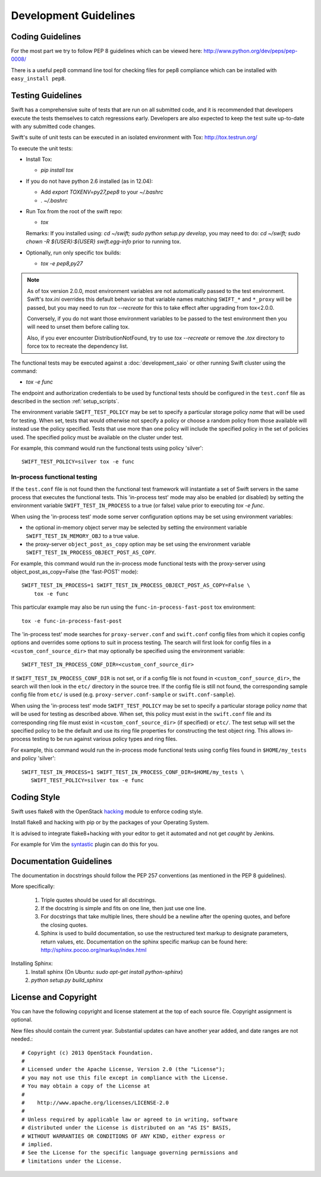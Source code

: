 ======================
Development Guidelines
======================

-----------------
Coding Guidelines
-----------------

For the most part we try to follow PEP 8 guidelines which can be viewed
here: http://www.python.org/dev/peps/pep-0008/

There is a useful pep8 command line tool for checking files for pep8
compliance which can be installed with ``easy_install pep8``.

------------------
Testing Guidelines
------------------

Swift has a comprehensive suite of tests that are run on all submitted code,
and it is recommended that developers execute the tests themselves to
catch regressions early.  Developers are also expected to keep the
test suite up-to-date with any submitted code changes.

Swift's suite of unit tests can be executed in an isolated environment
with Tox: http://tox.testrun.org/

To execute the unit tests:

* Install Tox:

  - `pip install tox`

* If you do not have python 2.6 installed (as in 12.04):

  - Add `export TOXENV=py27,pep8` to your `~/.bashrc`

  - `. ~/.bashrc`

* Run Tox from the root of the swift repo:

  - `tox`

  Remarks:
  If you installed using: `cd ~/swift; sudo python setup.py develop`,
  you may need to do: `cd ~/swift; sudo chown -R ${USER}:${USER} swift.egg-info`
  prior to running tox.

* Optionally, run only specific tox builds:

  - `tox -e pep8,py27`

.. note::
  As of tox version 2.0.0, most environment variables are not automatically
  passed to the test environment. Swift's `tox.ini` overrides this default
  behavior so that variable names matching ``SWIFT_*`` and ``*_proxy`` will be
  passed, but you may need to run `tox --recreate` for this to take effect
  after upgrading from tox<2.0.0.

  Conversely, if you do not want those environment variables to be passed to
  the test environment then you will need to unset them before calling tox.

  Also, if you ever encounter DistributionNotFound, try to use `tox --recreate`
  or remove the `.tox` directory to force tox to recreate the dependency list.

The functional tests may be executed against a :doc:`development_saio` or
other running Swift cluster using the command:

- `tox -e func`

The endpoint and authorization credentials to be used by functional tests
should be configured in the ``test.conf`` file as described in the section
:ref:`setup_scripts`.

The environment variable ``SWIFT_TEST_POLICY`` may be set to specify a
particular storage policy *name* that will be used for testing. When set, tests
that would otherwise not specify a policy or choose a random policy from
those available will instead use the policy specified. Tests that use more than
one policy will include the specified policy in the set of policies used. The
specified policy must be available on the cluster under test.

For example, this command would run the functional tests using policy
'silver'::

  SWIFT_TEST_POLICY=silver tox -e func


In-process functional testing
~~~~~~~~~~~~~~~~~~~~~~~~~~~~~

If the ``test.conf`` file is not found then the functional test framework will
instantiate a set of Swift servers in the same process that executes the
functional tests. This 'in-process test' mode may also be enabled (or disabled)
by setting the environment variable ``SWIFT_TEST_IN_PROCESS`` to a true (or
false) value prior to executing `tox -e func`.

When using the 'in-process test' mode some server configuration options may be
set using environment variables:

- the optional in-memory object server may be selected by setting the
  environment variable ``SWIFT_TEST_IN_MEMORY_OBJ`` to a true value.

- the proxy-server ``object_post_as_copy`` option may be set using the
  environment variable ``SWIFT_TEST_IN_PROCESS_OBJECT_POST_AS_COPY``.

For example, this command would run the in-process mode functional tests with
the proxy-server using object_post_as_copy=False (the 'fast-POST' mode)::

    SWIFT_TEST_IN_PROCESS=1 SWIFT_TEST_IN_PROCESS_OBJECT_POST_AS_COPY=False \
        tox -e func

This particular example may also be run using the ``func-in-process-fast-post``
tox environment::

    tox -e func-in-process-fast-post

The 'in-process test' mode searches for ``proxy-server.conf`` and
``swift.conf`` config files from which it copies config options and overrides
some options to suit in process testing. The search will first look for config
files in a ``<custom_conf_source_dir>`` that may optionally be specified using
the environment variable::

     SWIFT_TEST_IN_PROCESS_CONF_DIR=<custom_conf_source_dir>

If ``SWIFT_TEST_IN_PROCESS_CONF_DIR`` is not set, or if a config file is not
found in ``<custom_conf_source_dir>``, the search will then look in the
``etc/`` directory in the source tree. If the config file is still not found,
the corresponding sample config file from ``etc/`` is used (e.g.
``proxy-server.conf-sample`` or ``swift.conf-sample``).

When using the 'in-process test' mode ``SWIFT_TEST_POLICY`` may be set to
specify a particular storage policy *name* that will be used for testing as
described above. When set, this policy must exist in the ``swift.conf`` file
and its corresponding ring file must exist in ``<custom_conf_source_dir>`` (if
specified) or ``etc/``. The test setup will set the specified policy to be the
default and use its ring file properties for constructing the test object ring.
This allows in-process testing to be run against various policy types and ring
files.

For example, this command would run the in-process mode functional tests
using config files found in ``$HOME/my_tests`` and policy 'silver'::

 SWIFT_TEST_IN_PROCESS=1 SWIFT_TEST_IN_PROCESS_CONF_DIR=$HOME/my_tests \
    SWIFT_TEST_POLICY=silver tox -e func


------------
Coding Style
------------

Swift uses flake8 with the OpenStack `hacking`_ module to enforce
coding style.

Install flake8 and hacking with pip or by the packages of your
Operating System.

It is advised to integrate flake8+hacking with your editor to get it
automated and not get `caught` by Jenkins.

For example for Vim the `syntastic`_ plugin can do this for you.

.. _`hacking`: https://pypi.python.org/pypi/hacking
.. _`syntastic`: https://github.com/scrooloose/syntastic

------------------------
Documentation Guidelines
------------------------

The documentation in docstrings should follow the PEP 257 conventions
(as mentioned in the PEP 8 guidelines).

More specifically:

    1.  Triple quotes should be used for all docstrings.
    2.  If the docstring is simple and fits on one line, then just use
        one line.
    3.  For docstrings that take multiple lines, there should be a newline
        after the opening quotes, and before the closing quotes.
    4.  Sphinx is used to build documentation, so use the restructured text
        markup to designate parameters, return values, etc.  Documentation on
        the sphinx specific markup can be found here:
        http://sphinx.pocoo.org/markup/index.html

Installing Sphinx:
  #. Install sphinx (On Ubuntu: `sudo apt-get install python-sphinx`)
  #. `python setup.py build_sphinx`


---------------------
License and Copyright
---------------------

You can have the following copyright and license statement at
the top of each source file. Copyright assignment is optional.

New files should contain the current year. Substantial updates can have
another year added, and date ranges are not needed.::

    # Copyright (c) 2013 OpenStack Foundation.
    #
    # Licensed under the Apache License, Version 2.0 (the "License");
    # you may not use this file except in compliance with the License.
    # You may obtain a copy of the License at
    #
    #    http://www.apache.org/licenses/LICENSE-2.0
    #
    # Unless required by applicable law or agreed to in writing, software
    # distributed under the License is distributed on an "AS IS" BASIS,
    # WITHOUT WARRANTIES OR CONDITIONS OF ANY KIND, either express or
    # implied.
    # See the License for the specific language governing permissions and
    # limitations under the License.

